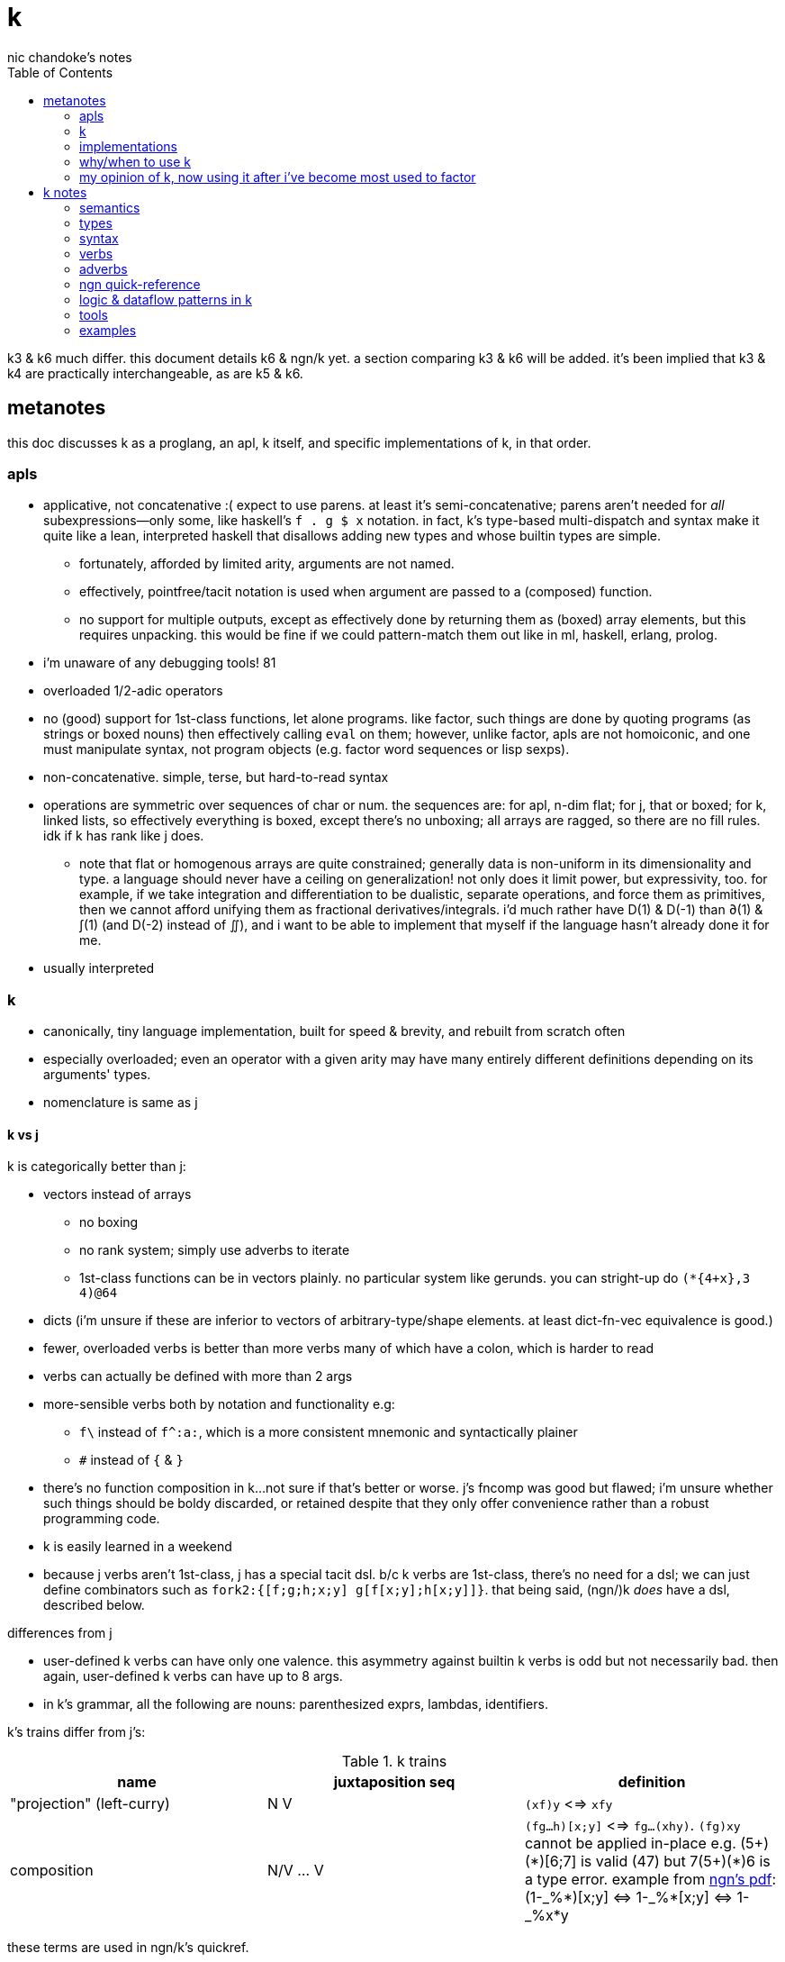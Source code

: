 = k
nic chandoke's notes
:toc:

k3 & k6 much differ. this document details k6 & ngn/k yet. a section comparing k3 & k6 will be added. it's been implied that k3 & k4 are practically interchangeable, as are k5 & k6.

== metanotes

this doc discusses k as a proglang, an apl, k itself, and specific implementations of k, in that order.

=== apls

* applicative, not concatenative :( expect to use parens. at least it's semi-concatenative; parens aren't needed for _all_ subexpressions—only some, like haskell's `f . g $ x` notation. in fact, k's type-based multi-dispatch and syntax make it quite like a lean, interpreted haskell that disallows adding new types and whose builtin types are simple.
  ** fortunately, afforded by limited arity, arguments are not named.
  ** effectively, pointfree/tacit notation is used when argument are passed to a (composed) function.
  ** no support for multiple outputs, except as effectively done by returning them as (boxed) array elements, but this requires unpacking. this would be fine if we could pattern-match them out like in ml, haskell, erlang, prolog.
* i'm unaware of any debugging tools! 81
* overloaded 1/2-adic operators
* no (good) support for 1st-class functions, let alone programs. like factor, such things are done by quoting programs (as strings or boxed nouns) then effectively calling `eval` on them; however, unlike factor, apls are not homoiconic, and one must manipulate syntax, not program objects (e.g. factor word sequences or lisp sexps).
* non-concatenative. simple, terse, but hard-to-read syntax
* operations are symmetric over sequences of char or num. the sequences are: for apl, n-dim flat; for j, that or boxed; for k, linked lists, so effectively everything is boxed, except there's no unboxing; all arrays are ragged, so there are no fill rules. idk if k has rank like j does.
  ** note that flat or homogenous arrays are quite constrained; generally data is non-uniform in its dimensionality and type. a language should never have a ceiling on generalization! not only does it limit power, but expressivity, too. for example, if we take integration and differentiation to be dualistic, separate operations, and force them as primitives, then we cannot afford unifying them as fractional derivatives/integrals. i'd much rather have D(1) & D(-1) than ∂(1) & ∫(1) (and D(-2) instead of ∬), and i want to be able to implement that myself if the language hasn't already done it for me.
* usually interpreted

=== k

* canonically, tiny language implementation, built for speed & brevity, and rebuilt from scratch often
* especially overloaded; even an operator with a given arity may have many entirely different definitions depending on its arguments' types.
* nomenclature is same as j

==== k vs j

k is categorically better than j:

* vectors instead of arrays
  ** no boxing
  ** no rank system; simply use adverbs to iterate
  ** 1st-class functions can be in vectors plainly. no particular system like gerunds. you can stright-up do `(*{4+x},3 4)@64`
* dicts (i'm unsure if these are inferior to vectors of arbitrary-type/shape elements. at least dict-fn-vec equivalence is good.)
* fewer, overloaded verbs is better than more verbs many of which have a colon, which is harder to read
* verbs can actually be defined with more than 2 args
* more-sensible verbs both by notation and functionality e.g:
  ** `f\` instead of `f^:a:`, which is a more consistent mnemonic and syntactically plainer
  ** `#` instead of `{` & `}`
* there's no function composition in k...not sure if that's better or worse. j's fncomp was good but flawed; i'm unsure whether such things should be boldy discarded, or retained despite that they only offer convenience rather than a robust programming code.
* k is easily learned in a weekend
* because j verbs aren't 1st-class, j has a special tacit dsl. b/c k verbs are 1st-class, there's no need for a dsl; we can just define combinators such as `fork2:{[f;g;h;x;y] g[f[x;y];h[x;y]]}`. that being said, (ngn/)k _does_ have a dsl, described below.

.differences from j

* user-defined k verbs can have only one valence. this asymmetry against builtin k verbs is odd but not necessarily bad. then again, user-defined k verbs can have up to 8 args.
* in k's grammar, all the following are nouns: parenthesized exprs, lambdas, identifiers.

k's trains differ from j's:

.k trains
[options="header"]
|===========================================================
| name                      | juxtaposition seq | definition
| "projection" (left-curry) | N V               | `(xf)y` <=> `xfy`
| composition               | N/V ... V         | `(fg...h)[x;y]` <=> `fg...(xhy)`. `(fg)xy` cannot be applied in-place e.g. +++(5+)(*)[6;7]+++ is valid (47) but +++7(5+)(*)6+++ is a type error. example from link:https://ngn.codeberg.page/txt/tacitjk.pdf[ngn's pdf]: +++(1-_%*)[x;y] <=> 1-_%*[x;y] <=> 1-_%x*y+++
|===========================================================

these terms are used in ngn/k's quickref.

k' trains' utility is mainly refactorability, but also brevity.

* hook as a k train: `f/1 g\`. `1 g\` produces a 2-vector `(x;g x)`; then fold `f` over (insert between) those 2 args.
* fork as a k train: `g/(f;h)@\:`. it applies each of `f` & `h` to the argvec, returning a 2-vector, then folds `g` over (inserts between) those results.
* `({10+x};(20+))@\:15` returns `25 35`

verbs in j but not k; i wonder how to implement these in k:

* key (group by)
* rotate & shift (in k3 but not k6). these are just index transforms with mod, max, or min.
* is `=` equivalent for j & k. j uses logical vectors whereas k uses indexes.
* k has no support for complex numbers? kinda whack. `%-2` gives `-0n`.
* no `E.` in k? `E:{((#y)':x)?y}`. (ratpack) parsers are better, though, since they generalize from mere equality to powerful patterns.

=== implementations

i'm going to consider this only after i use ngn/k. i'll use it as my _de facto_ k before i choose another, just because it's said to be good, and it's accessible, easy, small. it's perfectly sufficient for using and learning k. i can choose practical versions later, after becoming familiar enough with k to immediately appreciate nuances among implementations.

[options="header"]
|=======================================================================================================
| name                                                 | impl lang | k ver | notes
| link:https://github.com/ktye/i[i]                    | go        | ?     | -
| link:https://anaseto.codeberg.page/goal-docs/[goal]  | go        | -     |
| link:https://codeberg.org/ngn/k[ngn/k]               | c         | 6     | unmaintained since jan 2024
| link:https://github.com/kevinlawler/kona/wiki[kona]  | c         | 3     | 1st open k, so good wiki
| link:https://t3x.org/klong/klong-ref.txt.html[klong] | c         | -     |
| link:https://github.com/zholos/kuc/[kuc]             | c         | 5     |
| link:https://github.com/JohnEarnest/ok/[oK]          | js        | 5,6   |
|=======================================================================================================

=== why/when to use k

measured by criteria in `~/codenotes/langs.adoc`, k scores high. it isn't ideal, but it's close. about the only real issue with it is that it's semi-concatenative; fortunately in practice this is probably tolerable if you style your code well, especially with k being so terse. to be determined.

* scripting: terse, no imports needed, interpreted.
* dataflow notation, or if you've been using character-stream based interfaces enough to be tired of typing loads of shit, without typos, often redundantly many times
  ** it's really cool to be able to memorize programs or use low interfaces such as a smart phone, small keyboard, or just pen & paper to develop code. pen & paper isn't too much worse than the interactive repl, since the repl doesn't have a debugger anyway.

the whitney design argument about seeing all code in one place is good. however, to accomplish this by making code syntax terse assumes that we're displaying text in the common manner in a text editor. because text is a much poorer code than graphical ones, and should generally be so deprecated anyway, the terse syntax argument is moot.

*an important reason to use k* is to become familiar with its primitives: sets, seqs, maps. k is all the good primitives and structures. regardless of whether you use k, everyone should master designing k programs so that they can use those designs in _all_ programming, hopefully in a tacit, readable, metaprogrammable, virtual-operation language. it's also small enough (20 prims, and short code) that you can reason about it in your mind. you can even memorize codes by using person-object-action mnemonics.

=== my opinion of k, now using it after i've become most used to factor

* k's ridiculous overloading is awesome. it's not an issue as long as the operator's context is clear, which is true when using literals or conventions that preface variables with a single character denoting their types.
* parsing is easy (but takes some practice) as long as i can read rtl, notice verb-adverb pairs, and know that left args are delimited; i don't want to ever deal with operator associativity levels. those suck. reading from the right is odd, too, since it makes newlines special syntax.
  ** consider this arbitrary k code: +++:m:(("forward";"down";"up")~/:\:d[;0])*\:d[;1]+++ i tried copying then evaluating +++d[;0])*\:d[;1]+++ to see what its value was, to try to visualize what's happening, only to find that it's malformed: there's a mismatched right parenthesis! fair enough, but not nearly as readable as factor. it's the same parsing as we see in factor: parse from one side, then parse a delimited subprogram, then consider them together. the same code, in concatenative style: `d [;1] d [;0] ( "forward" "down" "up" ) ~/:\: *\: m: :`. the whitespace makes confident parsing by eye much faster & easier! the dis/association is immediately obvious. refactoring is a load easier, too; if seeing the parens is already error prone, imagine what hell refactoring is; if you mismatch a parenthesis, then you're screwed! and because of k's extreme overloading, your mistake program may give a _totally_ different result from what you'd expected, so identifying what the refactoring mistake was would be very difficult & painful. the concatenative syntax shows that the code can be factored in the beginning, too: `d [;1] d [;0]` becomes `d [;1] [;0] bi`. we can then remove the input, `d`, and have a subprogram disassociated from any arguments. it also shows that parts of the program are related by `d` commonly and are computed next-together; the delimiting/separating parens of the original k expression suggest separation of `d[;0]` & `d[;1]`, and it's not obvious to think that they're computed next-together.

TODO: why doesn't this happen in good factor code? when i was new to factor, my code was horrible because i was doing manual loops, but also that i would build-up the stack in complicated ways, leaving a complex stack to be consumed by various subprocesses such that my code didn't permit easy refactoring, which is analagous to this unreadable k. i think it's because i used stack words instead of combinators and quotations. *one thing's certain: programs are easier to consider as incremental state changes than as gargantuan monoliths of nested subexpressions.* compared to factor, maybe the k code is weird b/c the parenthesized part is an expression rather than a program, and that the parenthesized expression is an argument to a verb rather than an adverb?

anyway, other booboo about the k code:

* perhaps, tracking order in which ast is evaluated is difficult, which would be an issue for non-pure code.
* though we usually read from right to left, this code is more easily read from left to right, since the left arg to `*\:` is more complex.
* parsing-out `~`, `/:`, and `\:`, among an arbitrary line of such code, is ugly. i don't care if the computer can do it; i'm a human, and such coding is unnatural and thus error-prone, stressful, and inefficient for me.

==== k vs factor

if k were purely tacit / concatenative, and readable, then it'd be perfect. k is tolerable, especially with syntax highlighting and judicious spacing. k is semi-concatinative: it supports trains and mostly reads in one direction. it accepts parameters inline, but rarely more than two, and when it uses two, it often does not require parentheses, which makes refactoring easier. if k were purely tacit, then statements would be able to span multiple lines, and the dyadic syntax wouldn't exist anymore. it has nested expressions, but nesting does not commonly go very deep. when it does, it's good style to refactor it into a subexpression or helper function. the nesting/monolith problem can be, as it can be in factor, solved by instead defining many small words. in both these langs defining words is low-overhead: in factor it's `: name effect def ;` and in k it's `name:{def}` (if 3 or fewer parameters) or `name:{}`. in both cases, definition is just a literal program but wrapped in delimiters then associated with a name. even in scheme, where this _can_ be done, it rarely is: usually we say `(define (name . params) def)` instead of `(define name (λ (params) def))`. scheme sucks because: 1. these are two significantly different syntaxes; 2. even the shorter syntax is non-ergonomically verbose.

''''

.aside: function arity

how _exactly_ to decide which parameters fns take? the following are considerations & observations that seek to answer.

. is it better for fn to take params, or have them one param but pattern match it into subsets?
. are variadic fns worth anything? even factor can use macros to inline fns and assert their stack effect statically. it'd be nice to not have to specify a number to e.g. `nmap`, but w/e.
  .. are variadic fns useful only for coding ergonomics i.e. are they always fns known at runtime?
. sql's model of queries essentially being pattern-matching fns of relations is good. a sql table can be made by reading json, so tables can be added dynamically, which is good.
. higher-order fns are bad: the ability to define them encourages one to parameterize _arbitrary_ parts of the computation; though these parameters are common, eventually, inevitably, a user will want to parameterize a different part of the computation, or for the parameter to be of a slightly different nature. because data can be modified (easily) and functions cannot (easily be modified), it's better to have functions be so small that they're sensibly defined only of a small variety of inputs. this avoids the arbitrary-degree-of-parameterization problem.
  .. b/c fns should take a small variety of input information, the number of inputs should naturally be few.
. fns should return many outputs, to preserve its computation. the user may decide to discard those outputs, rather than the function deciding to discard them by simply not returning them. returning multiple outputs is much easier if we pattern match elegantly. for stacks, it'd be inelegant to use `ndrop`, `nip`,  &c frequently. in applicative langs, it'd be ugly for many multi-parameter positional bindings to feature many holes. eliding outputs is best done in sql: rather than using binding clauses, the outputs are named by the function. one may rename them (and indeed must occasionally do that to disambiguate). anyway, the lack of binding clause and ability to tacitly refer to variables is excellent.

''''

* k has subexpressions. factor has only subprograms, b/c it's purely tacit.
* needing to "lookahead" to the left of a verb to determine whether it's unary or binary is horrible. look at this definition: `quicksort:{$[2>#?x;x;,/o'x@&'~:\x<*1?x]}`. how long does it take you to tell me what the hell is going on here? does this code feel natural? you should start parsing from the left because that's how `$[...]` evaluates; but then each of its argument programs you should read from the right, since that's whence they evaluate. the first predicate and corresponding return value are short enough that parsing happens instantaneously; you read it like a simple mathematical expression. of course it's in the "else" clause that things actually start getting k-ish. remember that to read source code, we must tokenize. starting from the right, i see `x`, then `?`, so i would like to think `?x` but i must lookahead to the next token to see that it's a noun, `1`, so now i've parsed code into an actual semantic value, `1?x`; then +++*+++'s meaning is unknown until i read the following token, which is `<`, so now i know that `*` is monadic, meaning "first"; then i still don't know what `<` is until i read the next token, which is `x`, so `<` is dyadic "less than", then `\` is a unary or binary adverb partically depending on whether any verb to the left of its 1st argument is a verb or not. in this case, it is given as the verb `~`, so i know that the "while" form of `/` is used. don't mistake it for the adverb `\:`, btw. anyway, next is `x@&'`? `&'` is "each &" which is monadic b/c the next token to the left is `@` which is not a noun. contextual grammars make _tokenization_ so difficult, before i even get to imagining the actual logic that the tokens denote! (btw, if you're curious about how quicksort works, see the explanation in <<_examples>> below.) though this is true generally, i think that k has a good chance of being readable simply because it's so small, so one can become familiar with the few verbs, idioms, and potential ambiguities, despite them being _generally_ of confusing design.
* where k beats factor (in practice; factor has strictly greater capability):
  ** terse: avoids shit that isn't strictly encoding the program logic itself. needing to type multiple characters is a needless pain just like needing to compile, or scaffold a project, or any other assumed, imposed constraint that could theoretically be removed or modified without affecting the program itself. we are humans coding; our needs are important, and our coding methods must reflect that! the code itself is generated by our methods, and is so related to them; it's appropriate for us, as one aspect of our method, to choose codes that suit our ability to code them and reason about them!
  ** overloaded: each verb is a concept with multiple varieties as it's applied to specific contexts (nouns). this is a natural separation and combination of verbs and nouns, which makes reasoning about program design easy. it also avoids trying to name conceputally similar or homomorphic operations e.g. in factor the separate words `remove` for sequences and `delete` for sets, despite them being the same damn thing! but nope, due to types, they aren't interchangeable!
  ** powerful mechanisms for relating structures' elements
  ** lookup is assumed when a noun is used as where a verb is expected
  ** dictionary/vector symmetry
* where factor beats k:
  ** walker (debugger)
  ** concatenative. in a nutshell: incremental data pipeline construction, spilicable & (re)factorable programs
* both have excellent documentation. factor's is interactive at the cost of being specialized, whereas link:https://codeberg.org/ngn/k/src/branch/master/repl.k[k's] is accessible since it's just text. it's small & succinct.
* to be able to collect intermediate values from any loop is cool. the backslash verbs do this.
* very optimized, small implementations are very cool: they afford codes that would otherwise be too inefficient. still, though, mostly virtual operations afford that.
* the stack's excellence is questionable because function parameterization is questionable. having separate inputs instead of one which is pattern-matched against is questionable.

===== common factor patterns done in k

k is semantically scheme [lisp] but with apl-ish syntax. scheme, prolog, factor, and probably all other homoiconic languages are prefectly general and equivalent in their capability; no hacks are required, and all paradigms can be defined by these languages. thus k is as capable as factor. here are some common "powerful" factor idioms translated to k.

[options="header"]
|============================================================
| factor                       | k                  | comment
| `7 [ 10 * ] [ 5 swap - ] bi` | `((10*);(5-))@\:7` | k uses only seqs, whereas factor has a false dichotomy of seqs vs the stack. k's better b/c no swap and only one structure. also if i use `7 8 9` instead of just `7` then i'd have to change the factor code to include `map`, but no such need in k.
|============================================================

== k notes

=== semantics

* apparently evaluates from the left, as `(b;(c;d)):(2 3;4 5);c` suggests; `c` is to the right of `;` yet at that time `c` has the value 4.
* vector—not array—language.
  ** dicts are just pairs of vectors. they are ordered.
* an n-dim vector maps n coordinates to its unique elt
* scalars are exactly 0-dim vectors. an empty vector can be used to index into a scalar.
* like j, verbs may be _atomic_: they apply to all atoms of a vector (TODO: what about dicts?)
* scalars are broadcast
* functions and indexing are one operation. this is appropriate when we consider functions as maps from dom to cod i.e. (10+)@12 can be equivalently interpreted as "the map that adds 10, indexed at 12" (an interpretation which i strongly encourage) or "pass 12 to the function that returns 10 plus its input." this enables `{10+x} 5` to work; `{10+x}` is not a verb; it's a noun! thus `{10+x} 5` satisfies the subgrammar, "noun noun". juxtaposed nouns are evaluated as "index left noun by using right noun as index". because of function-dict equivalence, to access a function as a map is to invoke it on its argument.

TODO:
* what are "tables" and "prototypes?" the link:https://wiki.cor.fyi/wiki/Ngn/k[k wiki] says that ngn/k supports tables w/o prettyprint, and partial support for prototypes. kona hasn't tables but has prototypes.
* why does `(-)@4` return `-[4;]` i.e. "apply `-` to whatever the quoted series of programs `[4;]` returns"? note that `[4;]` is the program `4` followed by the empty program, which returns nothing.

==== really cool k semantics to incorporate in other langs

* funcall/index duality. `@` is "index x at y" or "call x with argvec y"
* functions are implicitly quoted simply by parenthecizing them e.g. `(-),1` returns 2-element vector `(-;3)`; this is because k's grammar is contextual, and a verb by itself (without args) is considered as a noun; thus, because in the parenthecized `-` is a noun and thus `,` joins two nouns into a vector.
  ** to invoke the essentially-quoted verb, use `@`
* homoiconic syntax & output i.e. if you copy any displayed output then it's a valid data literal in that syntax
* contextual grammar and thus contextual evaluation of deferred/quoted expressions
* a single variable can refer to a set e.g. in `{4+x}`, `x` can refer to a vector. ideally it would, like in prolog, refer to a (constrained) set. as an honorable mention, sql variables also refer to sets.

hopefully rank must be explicit in k. rank should always be explicit as a general coding convention. k's `each` probably does that.

.beautiful dictionary/vector symmetry

each'ing (a monadic verb) over a vector applies to a vector's elements, not its indices. likewise, eaching over a dict applies to its values, leaving its keys in tact e.g. `{5+x}'`a`b`c!1 2 3` returns ``a`b`c!6 7 8`.

[source,k]
&`rita`bob`sue`adam`frank!0 0 1 0 1      / keys which have a value of 1: `sue`frank
(`bob`adam`sue`rita!23 54 12 82)?12      / find key by value: `sue. if vals were ordered, then we'd be able to use X'
&5=`bob`adam`sue`rita!5 1 5 3            / all keys having a value 5: `bob`sue
|\`rita`bob`sue`adam`frank!12 7 87 32 11 / returns `rita`bob`sue`adam`frank!12 12 87 87 87

=== types

types are here listed with a common shorthand:

[options="header"]
|======================================================
| sym               | name                | empty value
| c                 | char                |
| i                 | int                 | 0
| n                 | number (int\|float) | 0[.0]
| s                 | symbol              |
| a                 | atom                |
| d                 | dict                |
| f                 | monadic func        |
| F                 | dyadic func         |
| any of x, y, or z | any                 | <n/a>
|======================================================

excepting `F`, a lowercase letter means a scalar, and a capital one a vector; e.g. `C` means a string and X or means "a vector of anything."

these symbols are used by cast ($/2) and type (@/1).

=== syntax

* right-associative
* conditional branching: `:[p1;f1;p2;f2;...;else]`
  ** dollar sign may be used instead of colon
  ** `0` & `()` are falsy; all others are truthy
* newlines behave identically to semicolons. this enables you to directly code pretty-print matrices: one row per line.
* literals:
  ** `[stmt1;...]` is progn [lisp] i.e. all statements except the last are evaluated only for side effects, and the last statement's value is returned from the whole bracked expression list. this is the same as the comma operator in c.
  ** symbol: +++`sym+++
  ** vector: `(a;b;...)`
  ** generally list literals are sequences of homogenous-type data literals.
    *** the following must be parenthesized and its elements must be delimited by semicolons:
      **** hetrogeneous lists' of literals
      **** lists of non-literal nouns
      **** lists of lambdas (this prevents applying the lambdas to each other)
    *** exception: logical vector literal: [0|1]*b e.g. `10010b`
  ** dict: `[k:v;...]` but therein, symbol keys are not prefixed by grave accent
  ** function:
    *** `{[arg1;...] definition}`
    *** `{...}`. unary fns arg is called `x`. then add `y` and `z` to namespace as arity increases to 2 or 3. example: `{z%y+x}[30;20;10]` returns 0.2.
    *** fns may use semicolons; then they're the progn but parameterized by xyz
  ** null: `0N`
  ** negative literals are as in most langs: hyphen immediately followed by a number literal
* slash begins line comment
* `o` is like apl ∇ e.g. `{$[x<2;x;+/o'x-1 2]}9` returns 34. technically `o` is a special noun, not a special syntax. thus it can be used infix-dyadically or with the usual function application/indexing operators/syntaxes. of course, then, `o` is used commonly for recursion. however, maybe it can be used to return the current fn to another fn, for e.g. fn callback sequences; i'm yet unsure. idk if `o` captures the current continuation (or if k even uses continuations as they're in scheme or factor) or what.
* `(v;...):y` pattern matches/binds e.g. `(b;(c;d)):(2 3;4 5)` binds `b` to `1 2`, `c` to 4, and `d` to 5.
* juxtaposed nouns (`y x`) or `y[x]` evaluate as `y@x`. multi-parameter function punning also works: `x[i;j;...]` is the same as `x.(i;j;...)`
  ** omitting an index on a side of a semicolon means "all" e.g. `(4 5#!20)[;1]` returns the 2nd column, `1 6 11 16`
  ** selecting multiple indices at depth (a mix of amend & drill): `(4 5#!20)[(0 1;1 2)]`. the parenthesis make this one vector index rather than multiple nested indices.
  ** indexing into a dict is the same as indexing into a vector, but with the dict's keys instead of an integer index
* setting a value at a given index: `m[i;j;...]: v`. `m[i][j]...:v` is illegal. drill is better.

you can put into a dict `d` by the following syntax: `d[`k1`k2`...]:v1 v2...`.

TODO: understand indexing exactly. `(4 5#!20)[0 1][1 2]` differs from `(4 5#!20)[0 1;1 2]` and isn't indxing at depth (so says xpqz). he may certainly be correct, as idk what semicolon means.

=== verbs

NOTE: suffix `:` forces an ambivalent verb's monadic form.

* verbs may be left- or right-atomic, or apply to the whole argument (in j this is rank infinity or rank _1).
* in this table, i mean `x` as the left arg and `y` as the right.
* useful verbs—the ones that help you design dataflow programs—are in bold

the following table's verbosity is between link:https://github.com/JohnEarnest/ok/blob/gh-pages/docs/Manual.md#verb-reference[oK's verb table] and the <<_ngn_quick_reference>>.

[options="header"]
|=============================================================================================================================================================================================================================
| symbol     | monad                                                   | dyad
| `s:x`      | identity                                                | almost always used as _bind local_ (`s` is an identifier.) also, if `s` is a datum literal, then `s:x` returns `x` i.e. it's the "right" function, which is useful in the verbs "amend" or "drill"; this use of right is necessarily useless inline, but the right-curried version is useful.
| `::`       | identity                                                | bind global
| `,`        | make singleton of +1-dim                                | *concat*
| `<f\|i>#x` | *count*                                                 | *1. shape: `\|i\|<#x` means _take_ [from end if `i<0`]; `i>#x` means _repeat_. or 2. if `x` is a dict: select entries by (symbol or char) keys `i`; or filter `x` by `f`* (generally f returns a natural which is the count; 0 & 1 are the most common)
| `+`        | transpose                                               | add
| `-`        | neg                                                     | sub
| `*`        | first [val, if dict]                                    | mul
| `%`        | sqrt                                                    | div
| `!`        | i. (0D) / permutations (1D); or dict's *keys*           | dict of `keys!vals`, or `div` if `num<0`, or `mod` if `num>0`; *div & mod are `denom!num`*
| `&`        | *idxs of non-0's*                                       | min (implicitly boolean product)
| `\|`       | reverse                                                 | max (implicitly boolean coproduct)
| `<` & `>`  | *grade* [keys] up or down; or open/close file/socket/fd | less or greater than
| `=`        | partition into nub & idxs; or identity matrix           | atomic equality
| `~`        | not                                                     | match (same shape, values, *and types*)
| `^`        | `null?`                                                 | set `x`'s nulls to `y`, or *`Y` without any of `X`'s elts*
| `_`        | floor or `>lower`                                       | *`i_X`: drop [from end if `i<0`]; `Y_i`: `Y` without ith elt; `I_X`: split `X` at `I` (which must be monotonically increasing) into non-overlapping substrs*; `f_X`: filter-out
| `$`        | convert elts to strs                                    | x:ℤ, y:str: pad on right (or left if x<0); type cast (see below)
| `?`        | *nub*                                                   | *find*, return idx; or n rand vals of set given by y. x<0=>pick w/o replacement, in which case `\|x\|>=#Y` => length error, where Y is the set described by y.
| `\` & `/`  | while (adverb)                                          | C/C: *join*. C\C: *split*; as in j: I/I decode, I\I encode. behavior about shaping transcodes varies among k implemenations.
| `.`        | eval k syntax string, or get a dict's *vals*            | call `y` with argvec `x`
| `@`        | type                                                    | *`y` at `x`*
| `'`        | each (adverb)                                           | *interval index* (j's `I./2`). generalizes binary search.
|=============================================================================================================================================================================================================================

.colon madness
--------------
when you see a colon in code, it's one of 3 things:
. definition (identifier on the left)
. one of these adverbs: window (`':`) or each left/right (`\:` or `/:`).
. force a verb to be monadic (builtin verb on the left)

never will it be a literal, but if it _were_, then it'd mean "ignore this literal."
--------------

* +++*/1+++ returns an atom whereas `(1#)` would return a singleton.
* `X'` isn't an adverb because it doesn't modify a verb. if it's technically implemented in the parser as an adverb, then that's a hack, not a reflection of actual logical truth.
* is there really no ≤/≥? to be fair, those aren't really helpful; for integers, just +1 or -1, and floats aren't precise anyway, so equality is an infinitesimal difference anyway! instead of `gte 0` you can do `>1e-9`.
  ** or, rather, ≤ is not greater than: `~>`
* there's a floor but no ceiling! this is ok: ceiling is so defined in factor: `: ceiling ( x -- y ) neg floor neg ;` indeed, even floor isn't a primitive in factor.
* reshape with `0N` means "unbounded" e.g. `0N 3#!10`
* example i/o: `myFD:<`"/path/to/file.txt"` then `>myFD` to close it.
* `=/1` isn't useful. link:https://gist.github.com/chrispsn/3450fe6172a7cc441d0819379ed3a32a[it was also replaced by a function called "frequency"]
  ** btw, i have no idea how `(&:)?` is supposed to be run-length encoding. i get an error in ngn/k, which i'd expect. `&` is already monadic, so `:` suffix is redundant, and `?/1` doesn't return logical vectors, so `&/1` won't work on its output....
  ** its keys aren't sorted in ngn/k. check your implementation's docs to see if they sort it, and consider whether you want to write implementation-specific code.

others:

------------------------------------------------------------------
.S get       a:1;.`a -> 1   b.c:2;.`b`c -> 2 / like j's reflex, ~m
/ unary or binary (with right arg) amend
@[x;y;f]   amend  @["ABC";1;_:] -> "AbC"   @[2 3;1;{-x}] -> 2 -3
@[x;y;F;z] amend  @["abc";1;:;"x"] -> "axc"   @[2 3;0;+;4] -> 6 3
/ drill is the same but accepts deep indices. it obviates amend. i guess that amend exists because it's more efficient
.[x;y;f]   drill  .[("AB";"CD");1 0;_:] -> ("AB";"cD")
.[x;y;F;z] drill  .[("ab";"cd");1 0;:;"x"] -> ("ab";"xd")
.[f;y;f]   try    .[+;1 2;"E:",] -> 3   .[+;1,`2;"E:",] -> "E:typ"
/ splice removes a substring and replaces it with a string. if the substring is empty, then you're only inserting. it's a simultaneous removal & insertion. very good design.
?[x;y;z]   splice ?["abcd";1 3;"xyz"] -> "axyzd"
------------------------------------------------------------------

=== adverbs

the following are verbs given in terms of adverbs and an argument of a given type. i use brackets to mean optional, angle brackets to mean required, and `\|` to mean "or".

there are 3 kinds of abverbs: unrelated-element loops; related-element loops; window loops.

[options="header"]
|============================================================================================================================
| symbol w/types        | functionality
| `[y]<F\|f>'x`         | pointwise relation, or apply `f` to each elt of `x`. broadcasts atoms `y` or `x` to shape of `x` or `y`.
| `y F<\\|/>:x`         | relate entire `y` with each `x`, or vice versa.
| `[x]F</\>`            | (left) fold or scan with init val `x` or default value. unlike in j, scans are as efficient as folds.
| `[i\|p] f</\|\>x`     | apply `f` to `x` `i` times, or until it fails `p`, or until the value converges or returns to the inital. the scanny version's output (nearly) always contains the initial value and the 1st value that failed the predicate e.g. `{(x!)(1+)\1}` returns the sequence `[1..x]` and `(<1)(1+)\1` returns `1 2`. the "nearly" part is that, stranegly, if you use the predicate `{0}` (or `{x:0}`) then you're guaranteed to get a singleton result. the foldy version is equivalent to taking the last of the scan.
| `i [f]':x`, `[y]F':x` | [apply `f` to each] `i`-window of `x`, or apply `F` to each 2-window of `x` [with initial value `y` for the 1st window]. there cannot be a space between `':` and its left arg.
|============================================================================================================================

each left vs right mnemonic: `\:` iterates over the LHS elts. if you picture the (back)slash as a person, then they'd fall toward the side that is iterated over.

.implicit disambiguation/parsing of `[x]F</\>` vs `[i\|p]f</\>`

the ambiguity is whether +++*+++ is monadic or dyadic; this determines whether to apply the lambda/predicate afterward, or whether to use it as a "while" clause. as far as i've noticed, this is the only ambiguous grammar.

theoretically, token sequence `A B /` (or `\`) must be parsed thusly if `B` is an ambivalent verb (`B` being a noun would imply the verb form of `/` or `\` (split/join or encode/decode):

. if `A` is a verb then (probably) the "while" form is assumed. idk if it's theoretically possible to have a lambda be a fold's initial value.
  .. in ngn/k, +++{0=2!x}*/1 2 3+++ gives a type error whereas +++{0=2!x}(*/1 2 3)+++ returns `1` because 6 is even.
. else if `A` is a non-integral noun then it must be a fold's initial value
. else if `A` is an integer then it could be a fold's initial value or a number of times to apply a unary fn
  .. apparently ngn/k assumes the fold case: +++4+/,1 2+++ returns `5 6`. `4+:/,1 2` returns `,1 2`—the input transposed 4 times.

.each right/left examples
-------------------------
10 20 30,\:1 2 3 / map (,1 2 3) over 10 20 30
(10 1 2 3
 20 1 2 3
 30 1 2 3)

10 20 30,/:1 2 3 / map (10 20 30,) over 1 2 3
(10 20 30 1
 10 20 30 2
 10 20 30 3)

/ composed each's:

10 20 30,\:/:1 2 3
((10 1;20 1;30 1)
 (10 2;20 2;30 2)
 (10 3;20 3;30 3))

10 20 30,/:\:1 2 3
((10 1;10 2;10 3)
 (20 1;20 2;20 3)
 (30 1;30 2;30 3))
-------------------------

NOTE: you cannot have a space between argument and `/`, since in that case `/...` will be treated as a comment

TODO: how does the parser distinguish between `if/` and `xF/` where `x`=`i`? maybe it tries the dyadic version first, else tries monadic?

=== ngn quick-reference

backslash commands, when evaluated in the repl, are supposed to print their corresponding reference docs e.g. `\+` prints verbs. for me, however, they all print `'nyi`, so i can't get the reference in the repl, so i've put part the reference here that i haven't already covered in the above notes. the followig is copied from `repl.k` from the ngn/k repo:

---------------------------------------------------------------------------------------
\   help               \\         exit
\a  license(AGPLv3)    \l file.k  load
\0  types              \d foo.bar set namespace; restore with  \d .
\+  verbs              \t:n expr  time(elapsed milliseconds after n runs)
\:  I/O verbs          \v         variables
\'  adverbs            \f         functions
\`  symbols            \cd path   change directory
\h  summary            \other     command(through /bin/sh)
--------------------------------------------------------------------------------
\0
Types:
list atom
 `A        generic list   ()   ,"ab"   (0;`1;"2";{3};%)
 `I   `i   int            0N -9223372036854775807 01b
 `F   `f   float          -0w -0.0 0.0 0w 1.2e308 0n
 `C   `c   char           "a"   0x6263   "d\0\"\n\r\t"
 `S   `s   symbol         `   `a   `"file.txt"   `b`cd`"ef"
 `M   `m   table&dict     +`a`b!(0 1;"23")   (0#`)!()
      `o   lambda         {1+x*y#z}  {[a;b]+/*/2#,a,b}
      `p   projection     1+   {z}[0;1]   @[;i;;]
      `q   composition    *|:   {1+x*y}@
      `r   derived verb   +/   2\   {y,x}':
      `u   monadic verb   +:   0::
      `v   dyadic  verb   +   0:
      `w   adverb         '   /:
      `x   external func
--------------------------------------------------------------------------------
\:
I/O verbs
  0:x read  lines
x 0:y write lines
  1:x read  bytes
x 1:y write bytes
   <s open          fd:<`"file.txt"
   >i close         >fd

x can be a file descriptor (int) or symbol or string such as
 "file.txt"
 "/path/to/file"
 "host:port"
 ":port"         /host defaults to 127.0.0.1
--------------------------------------------------------------------------------
\+
Verbs:    : + - * % ! & | < > = ~ , ^ # _ $ ? @ . 0: 1:
notation: [c]har [i]nt [n]umber(int|float|char) [s]ymbol [a]tom [d]ict
          [f]unc(monad) [F]unc(dyad) [xyz]any
special:  var:y     set    a:1;a -> 1
          var::y    global a:1;{a::2}[];a -> 2
          (v;..):y  unpack (b;(c;d)):(2 3;4 5);c -> 4
          :x        return {:x+1;2}[3] -> 4
          :[x;y;..] cond   :[0;`a;"\0";`b;`;`c;();`d;`e] -> `e
          o[..]     recur  {:[x<2;x;+/o'x-1 2]}9 -> 34
          [..]      progn  [0;1;2;3] -> 3

 !I odometer  !2 3 -> (0 0 0 1 1 1;0 1 2 0 1 2)
 !S ns keys   a.b.c:1;a.b.d:2;!`a`b -> `c`d
 &I where     &3 -> 0 0 0   &1 0 1 4 2 -> 0 2 3 3 3 3 4 4
 &x deepwhere &(0 1 0;1 0 0;1 1 1) -> (0 1 2 2 2;1 0 0 1 2)
 <s open      fd:<`"/path/to/file.txt"
 >i close     >fd
 ~x not       ~(0 2;``a;"a \0";::;{}) -> (1 0;1 0;0 0 1;1;0) / TODO: what does :: in a vector mean?
 ,x enlist    ,`a!1 -> +(,`a)!,,1 / TODO: wtf is this literal? a projection?
d,d merge     (`a`b!0 1),`b`c!2 3 -> `a`b`c!0 2 3
X_d drop keys `a`c_`a`b`c!0 1 2 -> (,`b)!,1
 $x string    $(12;"ab";`cd;+) -> ("12";(,"a";,"b");"cd";,"+")
s$y cast      `c$97 -> "a"   `i$-1.2 -> -1   `$"a" -> `a
s$y int       `I$"-12" -> -12
i?x deal      -3?1000 -> 11 398 293 /guaranteed distinct
 @x type      @1 -> `i   @"ab" -> `C   @() -> `A   @(@) -> `v
 .S get       a:1;.`a -> 1   b.c:2;.`b`c -> 2
x.y apply(n)  {x*y+1}. 2 3 -> 8   (`a`b`c;`d`e`f). 1 0 -> `d
--------------------------------------------------------------------------------
\`
Special symbols:
   `j?C parse json   `j?"{\"a\":1,\"b\":[true,\"c\"]}" -> `a`b!(1.0;(1;,"c"))
   `k@x pretty-print `k("ab";2 3) -> "(\"ab\";2 3)"
   `p@C parse k
 `hex@C hexadecimal  `hex"ab" -> "6162"
 `pri@i primes       `pri 20  ->  2 3 5 7 11 13 17 19
   `x@x fork-exec    `x(("/bin/wc";"-l");"a\nbc\nd\n") -> "3\n"
   `t[] current time (microseconds)
`argv[] list of cmd line args (also in global variable x)
 `env[] dict of env variables
`prng[] `prng@I get/set pseudo-random number generator internal state
                     s:`prng[];r:9?0;`prng s;r~9?0 -> 1
        `prng@0 use current time to set state
 `err@C throw error
 `sin@N trigonometry `sin 12.34 -> -0.22444212919135995
 `exp@N exponential  `exp 1 -> 2.7182818284590455
  `ln@N logarithm    `ln 2 -> 0.6931471805599453
`exit@i exit
--------------------------------------------------------------------------------
I/ decode    24 60 60/1 2 3 -> 3723   2/1 1 0 1 -> 13
I\ encode    24 60 60\3723 -> 1 2 3   2\13 -> 1 1 0 1
F': eachprior -':12 13 11 17 14 -> 12 1 -2 6 -3 / swaps then applies
--------------------------------------------------------------------------------
0: lines i/o
1: bytes i/o
?[a;i;b]     splice
@[x;i;[f;]y] amend
.[x;i;[f;]y] drill
grammar:  E:E;e|e e:nve|te| t:n|v v:tA|V n:t[E]|(E)|{E}|N
limits: 8 args, 16 locals, 256 bytecode, 2048 stack
---------------------------------------------------------------------------------------

TODO:
* what's using `\` for "trace" like?
* is k homoiconic? it seems that it is!

* note the similarity of `.` & `@` in drill/amend and application: `@` accepts one arg or one level of nesting, whereas `.` accepts multiple. indeed: `"cats"@0 1` returns "ca" while `("cats";"mice").1 0` returns "m", and (10*)@1 2 3 returns `10 20 30`
* multiline comments start with a slash alone on a line and end with a backslash alone on a line

=== logic & dataflow patterns in k

some example code is copied from <https://xpqz.github.io/kbook/index.html>.

after learning k, see the following links about designing common programs in k:

* link:https://github.com/JohnEarnest/ok/blob/gh-pages/docs/Programming.md[common dataflow patterns effectively expressed in k]
* link:https://github.com/kevinlawler/kona/wiki/Idioms[*k3* idioms]

only the following verbs actually concern relation; the rest are arithmetic, type stuff, or special like binding to an identifier:

[horizontal]
.relational quickref
`#`:: count, repeat/take [from end], filter
`_`:: drop [from end], remove, split at idxs
`?`:: nub, find, splice (ins/del/ovr substr)
`/\`:: join, split
`@`:: set/get/upd at idx
`/`:: fold while converge
`^`:: without
`<>`:: sort
`|`:: reverse
`'`:: interval index / bin search
`&`:: non-0's
`':`:: window

they're approximately listed in the order that i expect, from most common to least common.

looping:

* short-circuiting:
  ** return the same value twice when using fixpoint
  ** modify the output (or another variable) s.t. it fails the "while" condition

=== tools

==== repl

* `\+` is supposed (by xpqz) to list verbs, but does not; it prints `'nyi`.

=== examples

+++quicksort:{$[2>#?x;x;,/o'x@&'~:\x<*1?x]}+++

. `x<*1?x` picks a random element from sequence `x` then compares it to each of ``x``'s elements e.g. `*1?"hello"` may pick `"l"` in which case `x<*1?x` evaluates to `1 1 0 0 0`. if `"e"` is picked then we get `0 0 0 0 0`.
. `~:\` couples each logical element with its inverse e.g. `~:\0` becomes `0 1`, `~:\1` becomes `1 0`, and `~:\0 1 0` becomes `(0 1 0; 1 0 1)`. how this works: 1. the initial value is always included in the output list; 2. the 1st value that fails the test is also always included as the last element of the output list. thus the output of `~:\0` starts with `0` then `~0` is 1 so the loop continues and flips again, thus producing the starting value `0`, so the loop terminates, having accumulated `0 1`. `~:\1` starts with `1`, then `~1` is 0, so the loop stops, having accumulated the starting value and the 1st failed value.
. `&'` converts logical vectors to integers where `1` is set ("where")
. `x@` indexes into the input sequence

e.g. if we pick `"l"` then `~:\1 1 0 0 0` evaluates to `(1 1 0 0 0 ; 0 0 1 1 1)`, then applying `&'` to that gives `(0 1; 2 3 4)`, then applying `"hello"@` to that gives `("he";"llo")`.

i only wish that i knew what/how `~:\` does. i have no method of stepping through to actually see which values are passed to which verbssssssssss! what horrid debauchery has befallen us! X(
